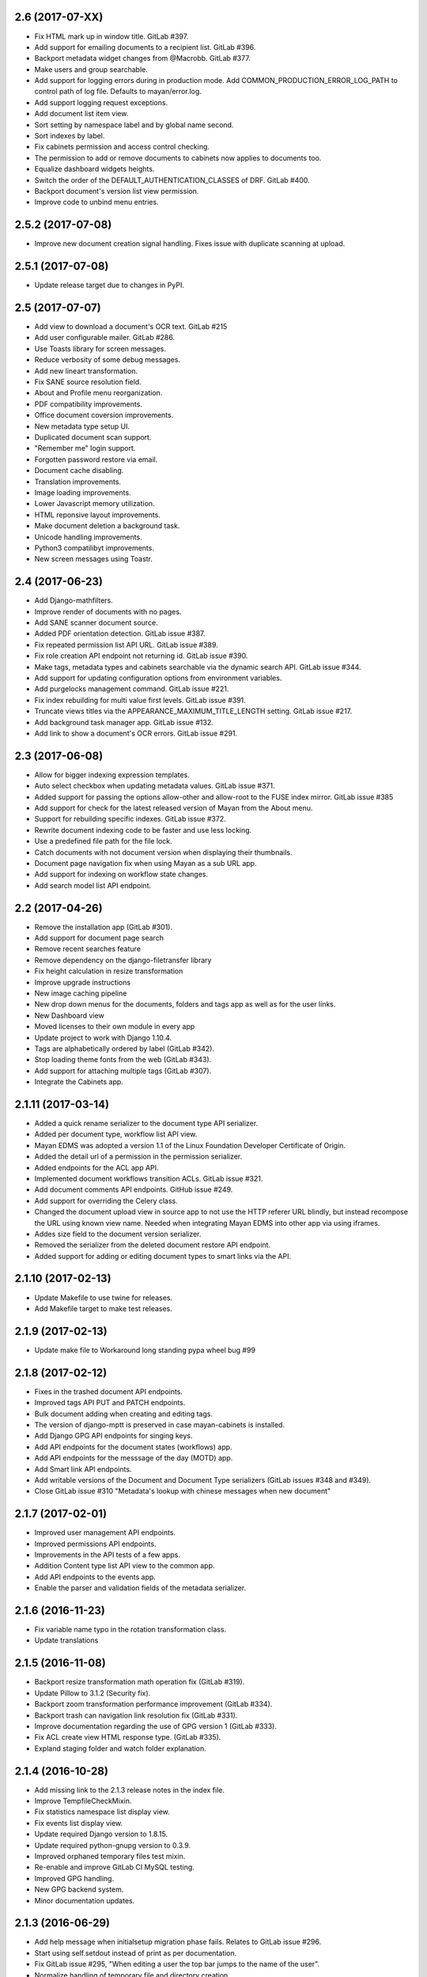 2.6 (2017-07-XX)
================
- Fix HTML mark up in window title. GitLab #397.
- Add support for emailing documents to a recipient list. GitLab #396.
- Backport metadata widget changes from @Macrobb. GitLab #377.
- Make users and group searchable.
- Add support for logging errors during in production mode.
  Add COMMON_PRODUCTION_ERROR_LOG_PATH to control path of log file.
  Defaults to mayan/error.log.
- Add support logging request exceptions.
- Add document list item view.
- Sort setting by namespace label and by global name second.
- Sort indexes by label.
- Fix cabinets permission and access control checking.
- The permission to add or remove documents to cabinets now applies to documents too.
- Equalize dashboard widgets heights.
- Switch the order of the DEFAULT_AUTHENTICATION_CLASSES of DRF. GitLab #400.
- Backport document's version list view permission.
- Improve code to unbind menu entries.

2.5.2 (2017-07-08)
==================
- Improve new document creation signal handling.
  Fixes issue with duplicate scanning at upload.

2.5.1 (2017-07-08)
==================
- Update release target due to changes in PyPI.

2.5 (2017-07-07)
================
- Add view to download a document's OCR text. GitLab #215
- Add user configurable mailer. GitLab #286.
- Use Toasts library for screen messages.
- Reduce verbosity of some debug messages.
- Add new lineart transformation.
- Fix SANE source resolution field.
- About and Profile menu reorganization.
- PDF compatibility improvements.
- Office document coversion improvements.
- New metadata type setup UI.
- Duplicated document scan support.
- "Remember me" login support.
- Forgotten password restore via email.
- Document cache disabling.
- Translation improvements.
- Image loading improvements.
- Lower Javascript memory utilization.
- HTML reponsive layout improvements.
- Make document deletion a background task.
- Unicode handling improvements.
- Python3 compatilibyt improvements.
- New screen messages using Toastr.

2.4 (2017-06-23)
================
- Add Django-mathfilters.
- Improve render of documents with no pages.
- Add SANE scanner document source.
- Added PDF orientation detection. GitLab issue #387.
- Fix repeated permission list API URL. GitLab issue #389.
- Fix role creation API endpoint not returning id. GitLab issue #390.
- Make tags, metadata types and cabinets searchable via the dynamic search API. GitLab issue #344.
- Add support for updating configuration options from environment variables.
- Add purgelocks management command. GitLab issue #221.
- Fix index rebuilding for multi value first levels. GitLab issue #391.
- Truncate views titles via the APPEARANCE_MAXIMUM_TITLE_LENGTH setting. GitLab issue #217.
- Add background task manager app. GitLab issue #132.
- Add link to show a document's OCR errors. GitLab issue #291.

2.3 (2017-06-08)
================
- Allow for bigger indexing expression templates.
- Auto select checkbox when updating metadata values. GitLab issue #371.
- Added support for passing the options allow-other and allow-root to the
  FUSE index mirror. GitLab issue #385
- Add support for check for the latest released version of Mayan from the
  About menu.
- Support for rebuilding specific indexes. GitLab issue #372.
- Rewrite document indexing code to be faster and use less locking.
- Use a predefined file path for the file lock.
- Catch documents with not document version when displaying their thumbnails.
- Document page navigation fix when using Mayan as a sub URL app.
- Add support for indexing on workflow state changes.
- Add search model list API endpoint.

2.2 (2017-04-26)
================
- Remove the installation app (GitLab #301).
- Add support for document page search
- Remove recent searches feature
- Remove dependency on the django-filetransfer library
- Fix height calculation in resize transformation
- Improve upgrade instructions
- New image caching pipeline
- New drop down menus for the documents, folders and tags app as well as for
  the user links.
- New Dashboard view
- Moved licenses to their own module in every app
- Update project to work with Django 1.10.4.
- Tags are alphabetically ordered by label (GitLab #342).
- Stop loading theme fonts from the web (GitLab #343).
- Add support for attaching multiple tags (GitLab #307).
- Integrate the Cabinets app.

2.1.11 (2017-03-14)
===================
- Added a quick rename serializer to the document type API serializer.
- Added per document type, workflow list API view.
- Mayan EDMS was adopted a version 1.1 of the Linux Foundation Developer Certificate of Origin.
- Added the detail url of a permission in the permission serializer.
- Added endpoints for the ACL app API.
- Implemented document workflows transition ACLs. GitLab issue #321.
- Add document comments API endpoints. GitHub issue #249.
- Add support for overriding the Celery class.
- Changed the document upload view in source app to not use the HTTP referer
  URL blindly, but instead recompose the URL using known view name. Needed
  when integrating Mayan EDMS into other app via using iframes.
- Addes size field to the document version serializer.
- Removed the serializer from the deleted document restore API endpoint.
- Added support for adding or editing document types to smart links via the
  API.

2.1.10 (2017-02-13)
===================
- Update Makefile to use twine for releases.
- Add Makefile target to make test releases.

2.1.9 (2017-02-13)
==================
- Update make file to Workaround long standing pypa wheel bug #99

2.1.8 (2017-02-12)
==================
- Fixes in the trashed document API endpoints.
- Improved tags API PUT and PATCH endpoints.
- Bulk document adding when creating and editing tags.
- The version of django-mptt is preserved in case mayan-cabinets is installed.
- Add Django GPG API endpoints for singing keys.
- Add API endpoints for the document states (workflows) app.
- Add API endpoints for the messsage of the day (MOTD) app.
- Add Smart link API endpoints.
- Add writable versions of the Document and Document Type serializers (GitLab issues #348 and #349).
- Close GitLab issue #310 "Metadata's lookup with chinese messages when new document"

2.1.7 (2017-02-01)
==================
- Improved user management API endpoints.
- Improved permissions API endpoints.
- Improvements in the API tests of a few apps.
- Addition Content type list API view to the common app.
- Add API endpoints to the events app.
- Enable the parser and validation fields of the metadata serializer.

2.1.6 (2016-11-23)
==================
- Fix variable name typo in the rotation transformation class.
- Update translations

2.1.5 (2016-11-08)
==================
- Backport resize transformation math operation fix (GitLab #319).
- Update Pillow to 3.1.2 (Security fix).
- Backport zoom transformation performance improvement (GitLab #334).
- Backport trash can navigation link resolution fix (GitLab #331).
- Improve documentation regarding the use of GPG version 1 (GitLab #333).
- Fix ACL create view HTML response type. (GitLab #335).
- Expland staging folder and watch folder explanation.

2.1.4 (2016-10-28)
==================
- Add missing link to the 2.1.3 release notes in the index file.
- Improve TempfileCheckMixin.
- Fix statistics namespace list display view.
- Fix events list display view.
- Update required Django version to 1.8.15.
- Update required python-gnupg version to 0.3.9.
- Improved orphaned temporary files test mixin.
- Re-enable and improve GitLab CI MySQL testing.
- Improved GPG handling.
- New GPG backend system.
- Minor documentation updates.

2.1.3 (2016-06-29)
==================
- Add help message when initialsetup migration phase fails. Relates to GitLab issue #296.
- Start using self.setdout instead of print as per documentation.
- Fix GitLab issue #295, "When editing a user the top bar jumps to the name of the user".
- Normalize handling of temporary file and directory creation.
- Fix GitLab issue #309, "Temp files quickly filling-up my /tmp (1GB tmpfs)".
- Explicitly check for residual temporary files in tests.
- Add missing temporary file cleanup for office documents.
- Fix file descriptor leak in the document signature download test.

2.1.2 (2016-05-20)
==================
- Sort document languages and user profile locale language lists. GitLab issue #292.
- Fix metadata lookup for {{ users }} and {{ group }}. Fixes GitLab #290.
- Add Makefile for common development tasks

2.1.1 (2016-05-17)
==================
- Fix navigation issue that make it impossible to add new sources. GitLab issue #288.
- The Tesseract OCR backend now reports if the requested language file is missing. GitLab issue #289.
- Ensure the automatic default index is created after the default document type.

2.1 (2016-05-14)
================
- Upgrade to use Django 1.8.13. Issue #246.
- Upgrade requirements.
- Remove remaining references to Django's User model. GitLab issue #225
- Rename 'Content' search box to 'OCR'.
- Remove included login required middleware using django-stronghold instead (http://mikegrouchy.com/django-stronghold/).
- Improve generation of success and error messages for class based views.
- Remove ownership concept from folders.
- Replace strip_spaces middleware with the spaceless template tag. GitLab issue #255
- Deselect the update checkbox for optional metadata by default.
- Silence all Django 1.8 model import warnings.
- Implement per document type document creation permission. Closes GitLab issue #232.
- Add icons to the document face menu links.
- Increase icon to text spacing to 3px.
- Make document type delete time period optional.
- Fixed date locale handling in document properties, checkout and user detail views.
- Add new permission: checkout details view.
- Add HTML5 upload widget. Issue #162.
- Add Message of the Day app. Issue #222
- Update Document model's uuid field to use Django's native UUIDField class.
- Add new split view index navigation
- Newly uploaded documents appear in the Recent document list of the user.
- Document indexes now have ACL support.
- Remove the document index setup permission.
- Status messages now display the object class on which they operate not just the word "Object".
- More tests added.
- Handle unicode filenames in staging folders.
- Add staging file deletion permission.
- New document_signature_view permission.
- Add support for signing documents.
- Instead of multiple keyservers only one keyserver is now supported.
- Replace document type selection widget with an opened selection list.
- Add mailing documentation chapter.
- Add roadmap documentation chapter.
- API updates.


2.0.2 (2016-02-09)
==================
- Install testing dependencies when installing development dependencies.
- Fix GitLab issue #250 "Empty optional lookup metadata trigger validation error".
- Fix OCR API test.
- Move metadata form value validation to .clean() method.
- Only extract validation error messages from ValidationError exception instances.
- Don't store empty metadata value if the update checkbox is not checked.
- Add 2 second delay to document version tests to workaround MySQL limitation.
- Strip HTML tags from the browser title.
- Remove Docker and Docker Compose files.


2.0.1 (2016-01-22)
==================
- Fix GitLab issue #243, "System allows a user to skip entering values for a required metadata field while uploading a new document"
- Fix GitLab issue #245, "Add multiple metadata not possible"
- Updated Vagrantfile to provision a production box too.


2.0 (2015-12-04)
================
- New source homepage: https://gitlab.com/mayan-edms/mayan-edms
- Update to Django 1.7
- New Bootstrap Frontend UI
- Easier theming and rebranding
- Improved page navigation interface
- Menu reorganization
- Removal of famfam icon set
- Improved document preview generation
- Document submission for OCR changed to POST
- New YAML based settings system
- Removal of auto admin creation as separate app
- Removal of dependencies
- ACL system refactor
- Object access control inheritance
- Removal of anonymous user support
- Metadata validators refactor
- Trash can support
- Retention policies
- Support for sharing indexes as FUSE filesystems
- Clickable preview images titles
- Removal of eval
- Smarter OCR, per page parsing or OCR fallback
- Improve failure tolerance (not all Operational Errors are critical now)
- RGB tags
- Default document type and default document source
- Link unbinding
- Statistics refactor
- Apps merge
- New signals
- Test improvements
- Indexes recalculation after document creation too
- Upgrade command
- OCR data moved to ocr app from documents app
- New internal document creation workflow return a document stub
- Auto console debug logging during development and info during production
- New class based and menu based navigation system
- New class based transformations
- Usage of Font Awesome icons set
- Management command to remove obsolete permissions: `purgepermissions`
- Normalization of 'title' and 'name' fields to 'label'
- Improved API, now at version 1
- Invert page title/project name order in browser title
- Django's class based views pagination
- Reduction of text strings
- Removal of the CombinedSource class
- Removal of default class ACLs
- Removal of the ImageMagick and GraphicsMagick converter backends
- Remove support for applying roles to new users automatically
- Removal of the DOCUMENT_RESTRICTIONS_OVERRIDE permission
- Removed the page_label field


1.1.1 (2015-05-21)
==================

- Update to Django 1.6.11
- Fix make_dist.sh script
- Add test for issue #163
- Activate tests for the sources app
- Removal of the registration app
- New simplified official project description
- Improvements to the index admin interface
- Removal of installation statistics gathering
- Remove unused folder tag
- Fix usage of ugettext to ugettext_lazy
- Increase size of the lock name field
- New style documentation


1.1 (2015-02-10)
================
- Uses Celery for background tasks
- Removal of the splash screen
- Adds a home view with common function buttons
- Support for sending and receiving documents via email
- Removed custom logging app in favor of django-actvity-stream
- Adds watch folders
- Includes Vagrant file for unified development and testing environments
- Per user locale profile (language and timezone)
- Includes news document workflow app
- Optional and required metadata types
- Improved testings. Automated tests against SQLite, MySQL, PostgreSQL
- Many new REST API endpoints added
- Simplified text messages
- Improved method for custom settings
- Addition of CORS support to the REST API
- Per document language setting instead of per installation language setting
- Metadata validation and parsing support
- Start of code updates towards Python 3 support
- Simplified UI
- Stable PDF previews generation
- More technical documentation


1.0 (2014-08-27)
================
- New home @ https://github.com/mayan-edms/mayan-edms
- Updated to use Django 1.6
- Translation updates
- Custom model properties removal
- Source code improvements
- Removal of included 3rd party modules
- Automatic testing and code coverage check
- Update of required modules and libraries versions
- Database connection leaks fixes
- Support for deletion of detached signatures
- Removal of Fabric based installations script
- Pluggable OCR backends
- OCR improvements
- License change, Mayan EDMS in now licensed under the Apache 2.0 License
- PyPI package, Mayan EDMS in now available on PyPI: https://pypi.python.org/pypi/mayan-edms/
- New REST API
